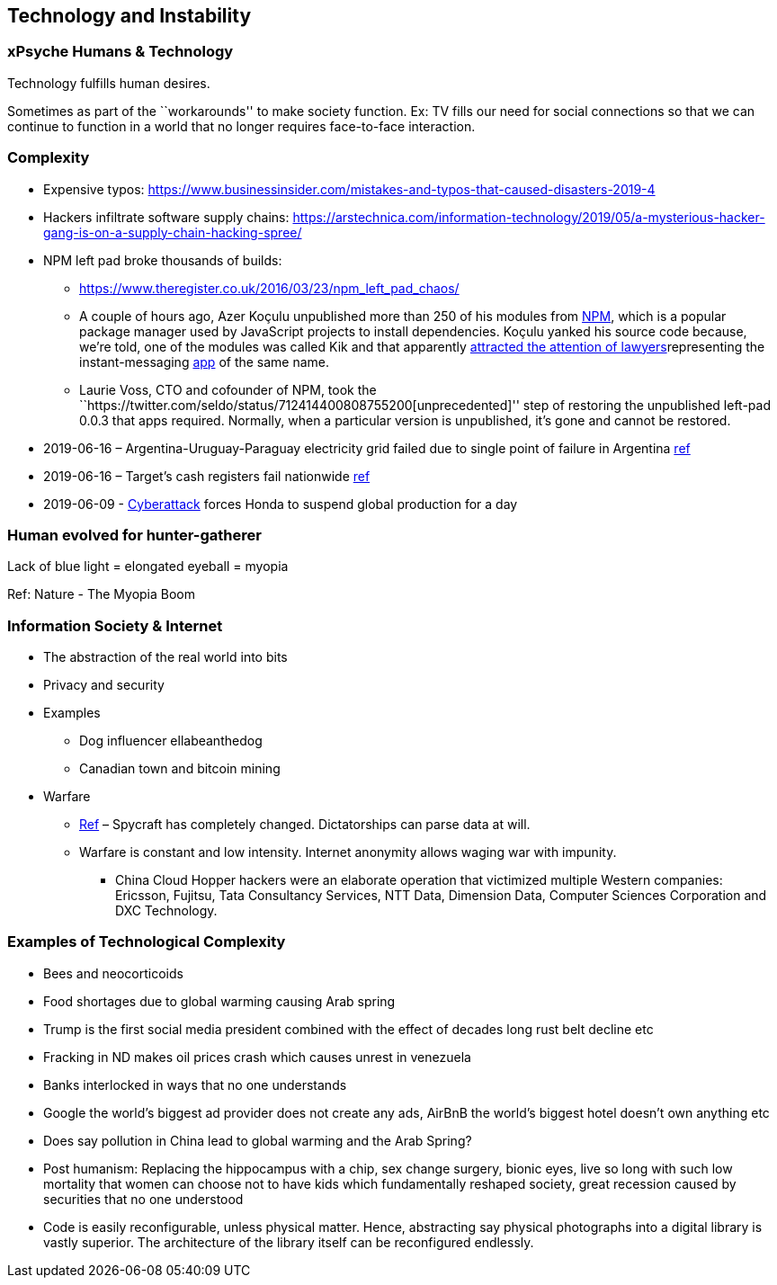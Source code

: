 == Technology and Instability

=== xPsyche Humans & Technology

Technology fulfills human desires.

Sometimes as part of the ``workarounds'' to make society function. Ex: TV fills our need for social connections so that we can continue to function in a world that no longer requires face-to-face interaction.

=== Complexity

* Expensive typos: https://www.businessinsider.com/mistakes-and-typos-that-caused-disasters-2019-4
* Hackers infiltrate software supply chains: https://arstechnica.com/information-technology/2019/05/a-mysterious-hacker-gang-is-on-a-supply-chain-hacking-spree/
* NPM left pad broke thousands of builds:
** https://www.theregister.co.uk/2016/03/23/npm_left_pad_chaos/
** A couple of hours ago, Azer Koçulu unpublished more than 250 of his modules from https://www.npmjs.com/[NPM], which is a popular package manager used by JavaScript projects to install dependencies. Koçulu yanked his source code because, we’re told, one of the modules was called Kik and that apparently https://medium.com/@azerbike/i-ve-just-liberated-my-modules-9045c06be67c#.rrf4u36oh[attracted the attention of lawyers]representing the instant-messaging http://www.kik.com/[app] of the same name.
** Laurie Voss, CTO and cofounder of NPM, took the ``https://twitter.com/seldo/status/712414400808755200[unprecedented]'' step of restoring the unpublished left-pad 0.0.3 that apps required. Normally, when a particular version is unpublished, it’s gone and cannot be restored.
* 2019-06-16 – Argentina-Uruguay-Paraguay electricity grid failed due to single point of failure in Argentina https://www.npr.org/2019/06/16/733191328/millions-in-argentina-and-uruguay-without-electricity-after-power-failure[ref]
* 2019-06-16 – Target’s cash registers fail nationwide https://www.engadget.com/2019/06/16/target-cash-register-outage/[ref]
* 2019-06-09 - https://www.engadget.com/honda-cyberattack-suspends-global-production-140545697.html[Cyberattack] forces Honda to suspend global production for a day

=== Human evolved for hunter-gatherer

Lack of blue light = elongated eyeball = myopia

Ref: Nature - The Myopia Boom

=== Information Society & Internet

* The abstraction of the real world into bits
* Privacy and security
* Examples
** Dog influencer ellabeanthedog
** Canadian town and bitcoin mining
* Warfare
** https://foreignpolicy.com/2019/04/27/the-spycraft-revolution-espionage-technology/[Ref] – Spycraft has completely changed. Dictatorships can parse data at will.
** Warfare is constant and low intensity. Internet anonymity allows waging war with impunity.
*** China Cloud Hopper hackers were an elaborate operation that victimized multiple Western companies: Ericsson, Fujitsu, Tata Consultancy Services, NTT Data, Dimension Data, Computer Sciences Corporation and DXC Technology.

=== Examples of Technological Complexity

* Bees and neocorticoids
* Food shortages due to global warming causing Arab spring
* Trump is the first social media president combined with the effect of decades long rust belt decline etc
* Fracking in ND makes oil prices crash which causes unrest in venezuela
* Banks interlocked in ways that no one understands
* Google the world’s biggest ad provider does not create any ads, AirBnB the world’s biggest hotel doesn’t own anything etc
* Does say pollution in China lead to global warming and the Arab Spring?
* Post humanism: Replacing the hippocampus with a chip, sex change surgery, bionic eyes, live so long with such low mortality that women can choose not to have kids which fundamentally reshaped society, great recession caused by securities that no one understood
* Code is easily reconfigurable, unless physical matter. Hence, abstracting say physical photographs into a digital library is vastly superior. The architecture of the library itself can be reconfigured endlessly.
